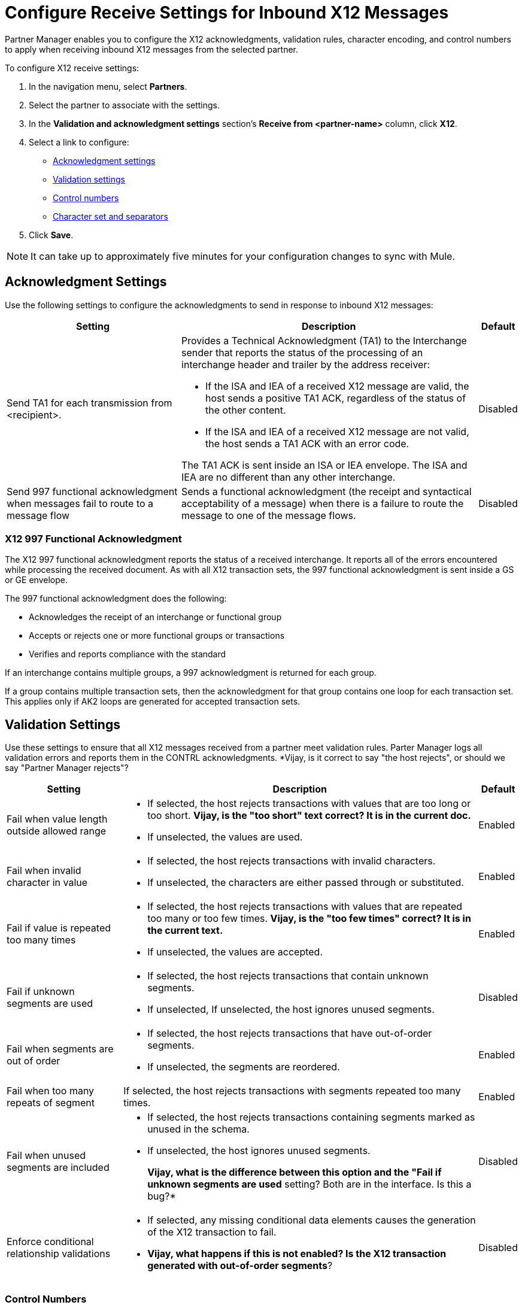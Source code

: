 = Configure Receive Settings for Inbound X12 Messages

Partner Manager enables you to configure the X12 acknowledgments, validation rules, character encoding, and control numbers to apply when receiving inbound X12 messages from the selected partner.

To configure X12 receive settings:

. In the navigation menu, select *Partners*.
. Select the partner to associate with the settings.
. In the *Validation and acknowledgment settings* section's *Receive from <partner-name>* column, click *X12*.
. Select a link to configure:
* <<ack-settings,Acknowledgment settings>>
* <<validation-settings,Validation settings>>
* <<control-numbers,Control numbers>>
* <<character-set,Character set and separators>>
. Click *Save*.

[NOTE]
It can take up to approximately five minutes for your configuration changes to sync with Mule.

[[ack-settings]]
== Acknowledgment Settings

Use the following settings to configure the acknowledgments to send in response to inbound X12 messages:

[%header%autowidth.spread]
|===
|Setting |Description |Default

|Send TA1 for each transmission from <recipient>.
a|Provides a Technical Acknowledgment (TA1) to the Interchange sender that reports the status of the processing of an interchange header and trailer by the address receiver:

* If the ISA and IEA of a received X12 message are valid, the host sends a positive TA1 ACK, regardless of the status of the other content.
* If the ISA and IEA of a received X12 message are not valid, the host sends a TA1 ACK with an error code.

The TA1 ACK is sent inside an ISA or IEA envelope. The ISA and IEA are no different than any other interchange.
|Disabled

|Send 997 functional acknowledgment when messages fail to route to a message flow
a|Sends a functional acknowledgment (the receipt and syntactical acceptability of a message) when there is a failure to route the message to one of the message flows.


|Disabled
|===

=== X12 997 Functional Acknowledgment

The X12 997 functional acknowledgment reports the status of a received interchange. It reports all of the errors encountered while processing the received document.
As with all X12 transaction sets, the 997 functional acknowledgment is sent inside a GS or GE envelope.

The 997 functional acknowledgment does the following:

* Acknowledges the receipt of an interchange or functional group
* Accepts or rejects one or more functional groups or transactions
* Verifies and reports compliance with the standard

If an interchange contains multiple groups, a 997 acknowledgment is returned for each group.

If a group contains multiple transaction sets, then the acknowledgment for that group contains one loop for each transaction set. This applies only if AK2 loops are generated for accepted transaction sets.

[[validation-settings]]
== Validation Settings

Use these settings to ensure that all X12 messages received from a partner meet validation rules. Parter Manager logs all validation errors and reports them in the CONTRL acknowledgments.
*Vijay, is it correct to say "the host rejects", or should we say "Partner Manager rejects"?

[%header%autowidth.spread]
|===
|Setting a|Description |Default

|Fail when value length outside allowed range
a| * If selected, the host rejects transactions with values that are too long or too short.
*Vijay, is the "too short" text correct? It is in the current doc.*
* If unselected, the values are used.
| Enabled

|Fail when invalid character in value
a| * If selected, the host rejects transactions with invalid characters.
* If unselected, the characters are either passed through or substituted.

|Enabled

|Fail if value is repeated too many times
a|* If selected, the host rejects transactions with values that are repeated too many or too few times.
*Vijay, is the "too few times" correct? It is in the current text.*
* If unselected, the values are accepted.
|Enabled

|Fail if unknown segments are used
a|* If selected, the host rejects transactions that contain unknown segments.
* If unselected, If unselected, the host ignores unused segments.
|Disabled

|Fail when segments are out of order
a|* If selected, the host rejects transactions that have out-of-order segments.
* If unselected, the segments are reordered.
| Enabled

|Fail when too many repeats of segment
| If selected, the host rejects transactions with segments repeated too many times.
|Enabled

|Fail when unused segments are included
a|* If selected, the host rejects transactions containing segments marked as unused in the schema.
* If unselected, the host ignores unused segments.
+
*Vijay, what is the difference between this option and the "Fail if unknown segments are used* setting? Both are in the interface. Is this a bug?*
| Disabled

|Enforce conditional relationship validations a| * If selected, any missing conditional data elements causes the generation of the X12 transaction to fail.
* *Vijay, what happens if this is not enabled? Is the X12 transaction generated with out-of-order segments*?
| Disabled
|===

[[control-numbers]]
=== Control Numbers

Use these settings to apply validations related to the use of control numbers within inbound X12 messages:

[%header%autowidth.spread]
|===
|Setting |Description |Default

|Requires unique interchange control number (ISA13)
a| If selected, the host records the interchange numbers previously processed and rejects duplicate interchange numbers from the same partner (as determined by the interchange sender and receiver identification).
|Enabled

|Requires unique group control number (GS06)
a| If selected, the host enforces globally unique Group Control Numbers (GS06) for received functional groups.

This configuration requires group numbers to be unique across all interchanges received from the same partner and application, as determined by the interchange sender and receiver identification, combined with the functional group sender and receiver application codes.
| Disabled

|Require unique transaction set control number (ST02)
a| If selected, the host enforces globally unique Transaction Set Control Numbers (ST02) for received transaction sets.

This configuration requires transaction set numbers to be unique across all functional groups received from the same partner and application, as determined by the interchange sender and receiver identification, combined with the functional group sender and receiver application codes.
|Disabled
|===

[[character-set]]
=== Character Set and Encoding

Use these settings to apply character set and encoding options for received X12 message:

[%header%autowidth.spread]
|===
|Setting |Description |Default

|Character set
a|Defines the characters allowed in string data. When set, invalid characters are replaced by the substitution character. If no substitution character is enabled for receive messages in the parser options, the host rejects the messages.
Either way, the invalid characters are logged and are reported in the 997 functional acknowledgments for the receive messages. | `EXTENDED`

|Character encoding
a|Indicates the character encoding for messages. This character encoding is used for both send and receive messages.
*Vijay, the sentence above is in the current doc but I don't think it is true, since you can set the encoding in the send settings separately from the receive settings.* | `ISO8859_1`
|===

== See Also

* xref:create-inbound-message-flow.adoc[Create and Configure an Inbound Message Flow]
* xref:create-partner.adoc[Create a New Partner]
* xref:modify-partner-settings.adoc[Modify a Partner's Settings]
